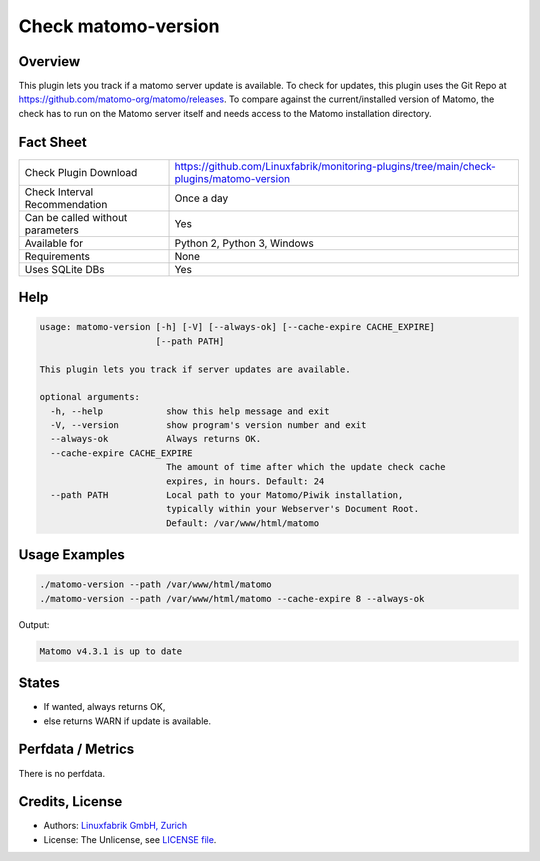 Check matomo-version
====================

Overview
--------

This plugin lets you track if a matomo server update is available. To check for updates, this plugin uses the Git Repo at https://github.com/matomo-org/matomo/releases. To compare against the current/installed version of Matomo, the check has to run on the Matomo server itself and needs access to the Matomo installation directory.


Fact Sheet
----------

.. csv-table::
    :widths: 30, 70
    
    "Check Plugin Download",                "https://github.com/Linuxfabrik/monitoring-plugins/tree/main/check-plugins/matomo-version"
    "Check Interval Recommendation",        "Once a day"
    "Can be called without parameters",     "Yes"
    "Available for",                        "Python 2, Python 3, Windows"
    "Requirements",                         "None"
    "Uses SQLite DBs",                      "Yes"


Help
----

.. code-block:: text

    usage: matomo-version [-h] [-V] [--always-ok] [--cache-expire CACHE_EXPIRE]
                          [--path PATH]

    This plugin lets you track if server updates are available.

    optional arguments:
      -h, --help            show this help message and exit
      -V, --version         show program's version number and exit
      --always-ok           Always returns OK.
      --cache-expire CACHE_EXPIRE
                            The amount of time after which the update check cache
                            expires, in hours. Default: 24
      --path PATH           Local path to your Matomo/Piwik installation,
                            typically within your Webserver's Document Root.
                            Default: /var/www/html/matomo


Usage Examples
--------------

.. code-block:: bash

    ./matomo-version --path /var/www/html/matomo
    ./matomo-version --path /var/www/html/matomo --cache-expire 8 --always-ok
    
Output:

.. code-block:: text

    Matomo v4.3.1 is up to date


States
------

* If wanted, always returns OK,
* else returns WARN if update is available.


Perfdata / Metrics
------------------

There is no perfdata.


Credits, License
----------------

* Authors: `Linuxfabrik GmbH, Zurich <https://www.linuxfabrik.ch>`_
* License: The Unlicense, see `LICENSE file <https://unlicense.org/>`_.
